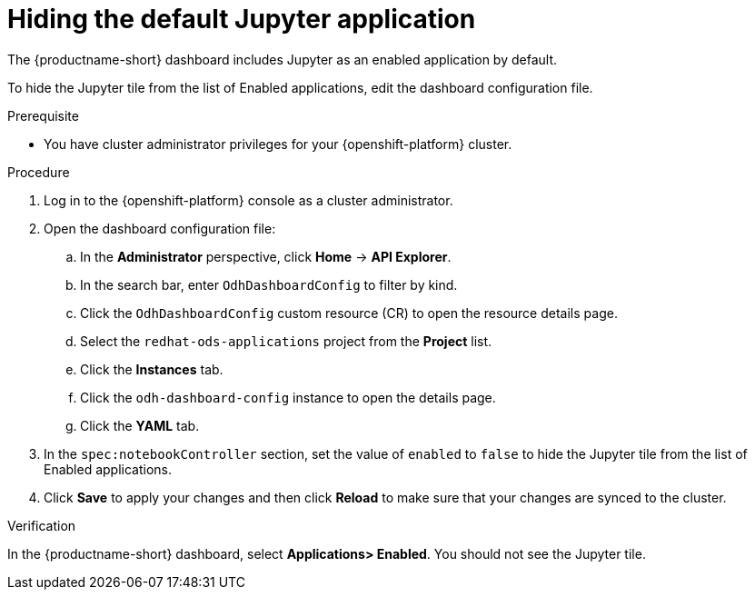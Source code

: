 :_module-type: PROCEDURE

[id="hiding-the-default-jupyter-application_{context}"]
= Hiding the default Jupyter application

[role='_abstract']
The {productname-short} dashboard includes Jupyter as an enabled application by default.

To hide the Jupyter tile from the list of Enabled applications, edit the dashboard configuration file.

.Prerequisite

* You have cluster administrator privileges for your {openshift-platform} cluster.


.Procedure

. Log in to the {openshift-platform} console as a cluster administrator.
. Open the dashboard configuration file:
.. In the *Administrator* perspective, click *Home* -> *API Explorer*.
.. In the search bar, enter `OdhDashboardConfig` to filter by kind.
.. Click the `OdhDashboardConfig` custom resource (CR) to open the resource details page.
.. Select the `redhat-ods-applications` project from the *Project* list.
.. Click the *Instances* tab.
.. Click the `odh-dashboard-config` instance to open the details page.
.. Click the *YAML* tab. 
. In the `spec:notebookController` section, set the value of `enabled` to `false` to hide the Jupyter tile from the list of Enabled applications.
. Click *Save* to apply your changes and then click *Reload* to make sure that your changes are synced to the cluster.

.Verification

In the {productname-short} dashboard, select *Applications> Enabled*. You should not see the Jupyter tile.


